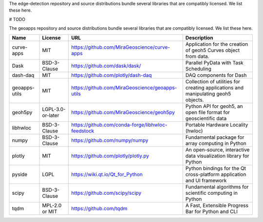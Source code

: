 The edge-detection repository and source distributions bundle several libraries that are
compatibly licensed.  We list these here.

# TODO

The geoapps repository and source distributions bundle several libraries that are
compatibly licensed.  We list these here.

+----------------------------------+-----------------------------+--------------------------------------------------------------------+------------------------------------------------------------------------------------------------------------------+
| Name                             | License                     | URL                                                                | Description                                                                                                      |
+==================================+=============================+====================================================================+==================================================================================================================+
| curve-apps                       | MIT                         | https://github.com/MiraGeoscience/curve-apps                       | Application for the creation of geoh5 Curves object from data.                                                   |
+----------------------------------+-----------------------------+--------------------------------------------------------------------+------------------------------------------------------------------------------------------------------------------+
| Dask                             | BSD-3-Clause                | https://github.com/dask/dask/                                      | Parallel PyData with Task Scheduling                                                                             |
+----------------------------------+-----------------------------+--------------------------------------------------------------------+------------------------------------------------------------------------------------------------------------------+
| dash-daq                         | MIT                         | https://github.com/plotly/dash-daq                                 | DAQ components for Dash                                                                                          |
+----------------------------------+-----------------------------+--------------------------------------------------------------------+------------------------------------------------------------------------------------------------------------------+
| geoapps-utils                    | MIT                         | https://github.com/MiraGeoscience/geoapps-utils                    | Collection of utilities for creating applications and manipulating geoh5 objects.                                |
+----------------------------------+-----------------------------+--------------------------------------------------------------------+------------------------------------------------------------------------------------------------------------------+
| geoh5py                          | LGPL-3.0-or-later           | https://github.com/MiraGeoscience/geoh5py                          | Python API for geoh5, an open file format for geoscientific data                                                 |
+----------------------------------+-----------------------------+--------------------------------------------------------------------+------------------------------------------------------------------------------------------------------------------+
| libhwloc                         | BSD-3-Clause                | https://github.com/conda-forge/libhwloc-feedstock                  | Portable Hardware Locality (hwloc)                                                                               |
+----------------------------------+-----------------------------+--------------------------------------------------------------------+------------------------------------------------------------------------------------------------------------------+
| numpy                            | BSD-3-Clause                | https://github.com/numpy/numpy                                     | Fundamental package for array computing in Python                                                                |
+----------------------------------+-----------------------------+--------------------------------------------------------------------+------------------------------------------------------------------------------------------------------------------+
| plotly                           | MIT                         | https://github.com/plotly/plotly.py                                | An open-source, interactive data visualization library for Python                                                |
+----------------------------------+-----------------------------+--------------------------------------------------------------------+------------------------------------------------------------------------------------------------------------------+
| pyside                           | LGPL                        | https://wiki.qt.io/Qt_for_Python                                   | Python bindings for the Qt cross-platform application and UI framework                                           |
+----------------------------------+-----------------------------+--------------------------------------------------------------------+------------------------------------------------------------------------------------------------------------------+
| scipy                            | BSD-3-Clause                | https://github.com/scipy/scipy                                     | Fundamental algorithms for scientific computing in Python                                                        |
+----------------------------------+-----------------------------+--------------------------------------------------------------------+------------------------------------------------------------------------------------------------------------------+
| tqdm                             | MPL-2.0 or MIT              | https://github.com/tqdm                                            | A Fast, Extensible Progress Bar for Python and CLI                                                               |
+----------------------------------+-----------------------------+--------------------------------------------------------------------+------------------------------------------------------------------------------------------------------------------+
